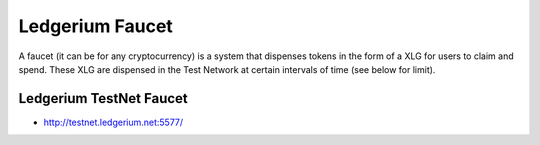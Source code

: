 Ledgerium Faucet
==========================================

A faucet (it can be for any cryptocurrency) is a system that dispenses tokens in the form of a XLG for users to claim and spend. These XLG are dispensed in the Test Network at certain intervals of time (see below for limit).

Ledgerium TestNet Faucet
------------------------

* http://testnet.ledgerium.net:5577/

